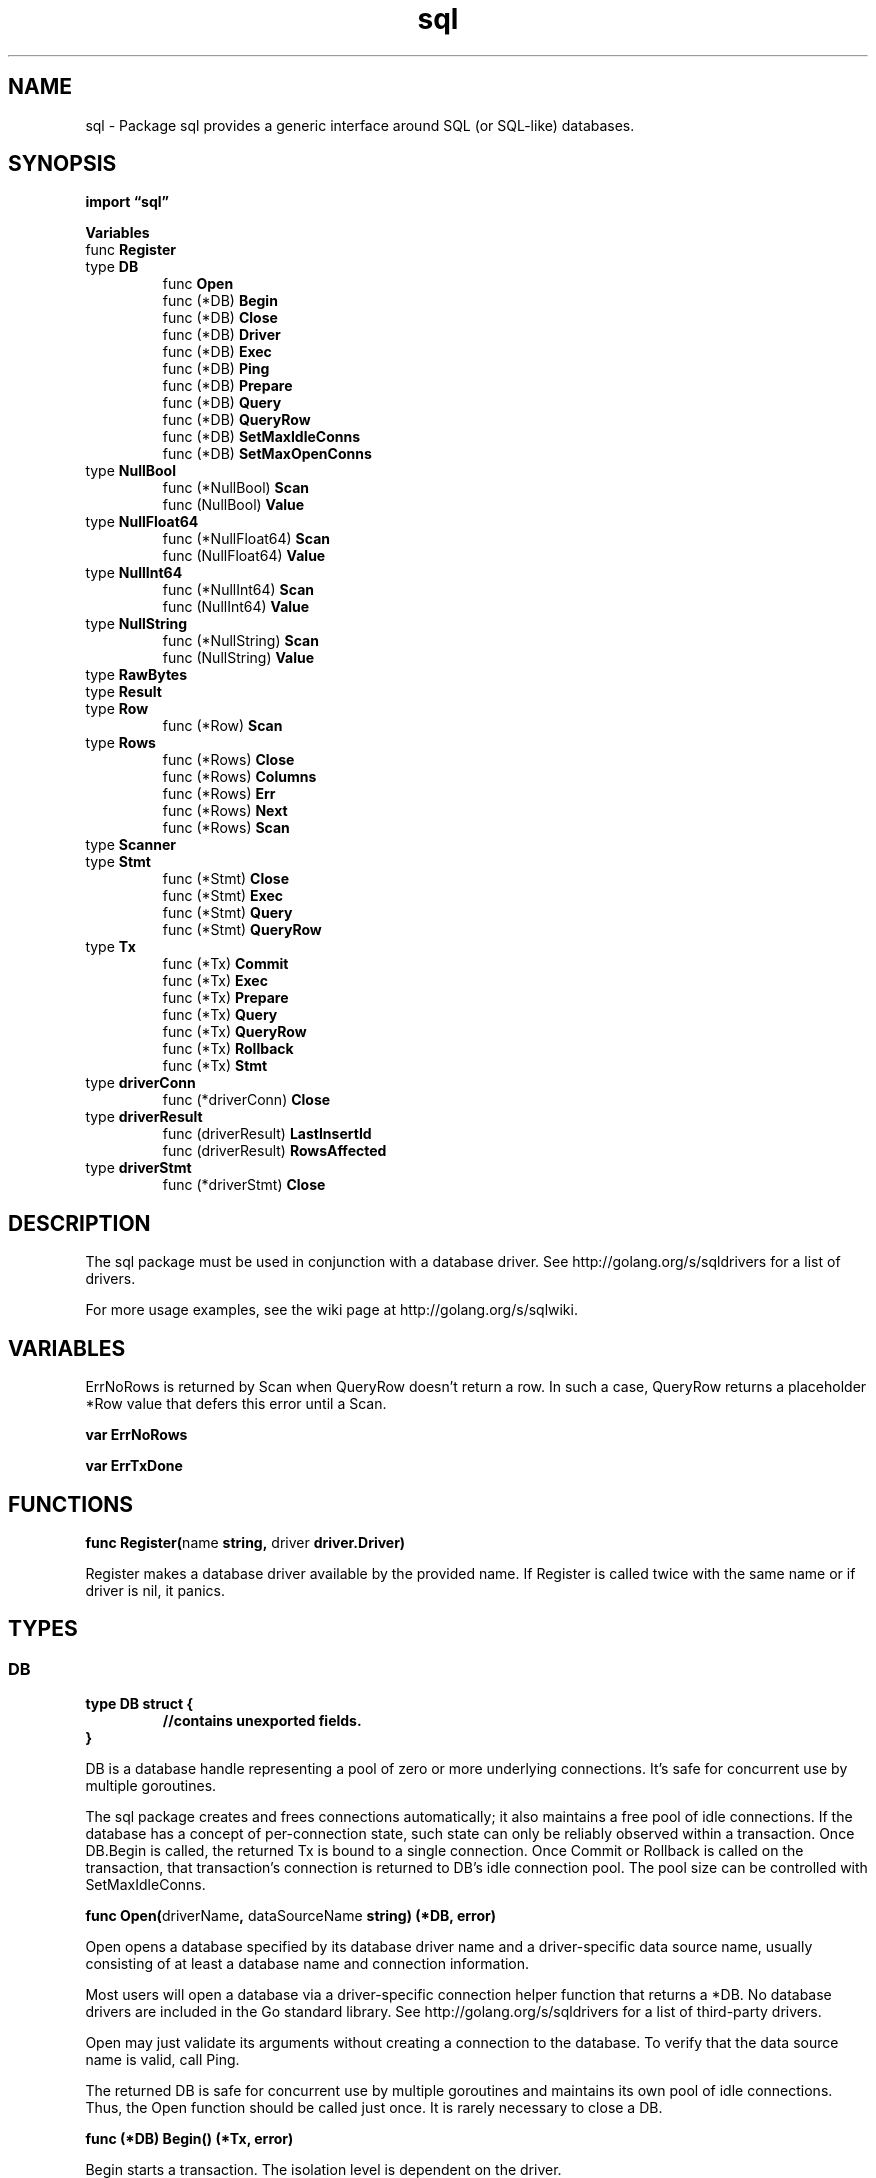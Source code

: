 .\"    Automatically generated by mango(1)
.TH "sql" 3 "2014-11-26" "version 2014-11-26" "Go Packages"
.SH "NAME"
sql \- Package sql provides a generic interface around SQL (or SQL-like)
databases.
.SH "SYNOPSIS"
.B import \*(lqsql\(rq
.sp
.B Variables
.sp 0
.RB "func " Register
.sp 0
.RB "type " DB
.sp 0
.RS
.RB "func " Open
.sp 0
.RB "func (*DB) " Begin
.sp 0
.RB "func (*DB) " Close
.sp 0
.RB "func (*DB) " Driver
.sp 0
.RB "func (*DB) " Exec
.sp 0
.RB "func (*DB) " Ping
.sp 0
.RB "func (*DB) " Prepare
.sp 0
.RB "func (*DB) " Query
.sp 0
.RB "func (*DB) " QueryRow
.sp 0
.RB "func (*DB) " SetMaxIdleConns
.sp 0
.RB "func (*DB) " SetMaxOpenConns
.sp 0
.RE
.RB "type " NullBool
.sp 0
.RS
.RB "func (*NullBool) " Scan
.sp 0
.RB "func (NullBool) " Value
.sp 0
.RE
.RB "type " NullFloat64
.sp 0
.RS
.RB "func (*NullFloat64) " Scan
.sp 0
.RB "func (NullFloat64) " Value
.sp 0
.RE
.RB "type " NullInt64
.sp 0
.RS
.RB "func (*NullInt64) " Scan
.sp 0
.RB "func (NullInt64) " Value
.sp 0
.RE
.RB "type " NullString
.sp 0
.RS
.RB "func (*NullString) " Scan
.sp 0
.RB "func (NullString) " Value
.sp 0
.RE
.RB "type " RawBytes
.sp 0
.RB "type " Result
.sp 0
.RS
.RE
.RB "type " Row
.sp 0
.RS
.RB "func (*Row) " Scan
.sp 0
.RE
.RB "type " Rows
.sp 0
.RS
.RB "func (*Rows) " Close
.sp 0
.RB "func (*Rows) " Columns
.sp 0
.RB "func (*Rows) " Err
.sp 0
.RB "func (*Rows) " Next
.sp 0
.RB "func (*Rows) " Scan
.sp 0
.RE
.RB "type " Scanner
.sp 0
.RB "type " Stmt
.sp 0
.RS
.RB "func (*Stmt) " Close
.sp 0
.RB "func (*Stmt) " Exec
.sp 0
.RB "func (*Stmt) " Query
.sp 0
.RB "func (*Stmt) " QueryRow
.sp 0
.RE
.RB "type " Tx
.sp 0
.RS
.RB "func (*Tx) " Commit
.sp 0
.RB "func (*Tx) " Exec
.sp 0
.RB "func (*Tx) " Prepare
.sp 0
.RB "func (*Tx) " Query
.sp 0
.RB "func (*Tx) " QueryRow
.sp 0
.RB "func (*Tx) " Rollback
.sp 0
.RB "func (*Tx) " Stmt
.sp 0
.RE
.RB "type " driverConn
.sp 0
.RS
.RB "func (*driverConn) " Close
.sp 0
.RE
.RB "type " driverResult
.sp 0
.RS
.RB "func (driverResult) " LastInsertId
.sp 0
.RB "func (driverResult) " RowsAffected
.sp 0
.RE
.RB "type " driverStmt
.sp 0
.RS
.RB "func (*driverStmt) " Close
.sp 0
.RE
.SH "DESCRIPTION"
The sql package must be used in conjunction with a database driver. 
See http://golang.org/s/sqldrivers for a list of drivers. 
.PP
For more usage examples, see the wiki page at http://golang.org/s/sqlwiki. 
.SH "VARIABLES"
ErrNoRows is returned by Scan when QueryRow doesn't return a row. 
In such a case, QueryRow returns a placeholder *Row value that defers this error until a Scan. 
.PP
.B var 
.B ErrNoRows 
.sp 0

.sp 0
.PP
.B var 
.B ErrTxDone 
.sp 0
.SH "FUNCTIONS"
.PP
.BR "func Register(" "name" " string, " "driver" " driver.Driver)"
.PP
Register makes a database driver available by the provided name. 
If Register is called twice with the same name or if driver is nil, it panics. 
.SH "TYPES"
.SS "DB"
.B type DB struct {
.RS
.sp 0
.B //contains unexported fields.
.RE
.B }
.PP
DB is a database handle representing a pool of zero or more underlying connections. 
It's safe for concurrent use by multiple goroutines. 
.PP
The sql package creates and frees connections automatically; it also maintains a free pool of idle connections. 
If the database has a concept of per\-connection state, such state can only be reliably observed within a transaction. 
Once DB.Begin is called, the returned Tx is bound to a single connection. 
Once Commit or Rollback is called on the transaction, that transaction's connection is returned to DB's idle connection pool. 
The pool size can be controlled with SetMaxIdleConns. 
.PP
.BR "func Open(" "driverName" ", " "dataSourceName" " string) (*DB, error)"
.PP
Open opens a database specified by its database driver name and a driver\-specific data source name, usually consisting of at least a database name and connection information. 
.PP
Most users will open a database via a driver\-specific connection helper function that returns a *DB. 
No database drivers are included in the Go standard library. 
See http://golang.org/s/sqldrivers for a list of third\-party drivers. 
.PP
Open may just validate its arguments without creating a connection to the database. 
To verify that the data source name is valid, call Ping. 
.PP
The returned DB is safe for concurrent use by multiple goroutines and maintains its own pool of idle connections. 
Thus, the Open function should be called just once. 
It is rarely necessary to close a DB. 
.PP
.BR "func (*DB) Begin() (*Tx, error)"
.PP
Begin starts a transaction. 
The isolation level is dependent on the driver. 
.PP
.BR "func (*DB) Close() error"
.PP
Close closes the database, releasing any open resources. 
.PP
It is rare to Close a DB, as the DB handle is meant to be long\-lived and shared between many goroutines. 
.PP
.BR "func (*DB) Driver() driver.Driver"
.PP
Driver returns the database's underlying driver. 
.PP
.BR "func (*DB) Exec(" "query" " string, " "args" " ...interface{}) (Result, error)"
.PP
Exec executes a query without returning any rows. 
The args are for any placeholder parameters in the query. 
.PP
.BR "func (*DB) Ping() error"
.PP
Ping verifies a connection to the database is still alive, establishing a connection if necessary. 
.PP
.BR "func (*DB) Prepare(" "query" " string) (*Stmt, error)"
.PP
Prepare creates a prepared statement for later queries or executions. 
Multiple queries or executions may be run concurrently from the returned statement. 
.PP
.BR "func (*DB) Query(" "query" " string, " "args" " ...interface{}) (*Rows, error)"
.PP
Query executes a query that returns rows, typically a SELECT. 
The args are for any placeholder parameters in the query. 
.PP
.BR "func (*DB) QueryRow(" "query" " string, " "args" " ...interface{}) *Row"
.PP
QueryRow executes a query that is expected to return at most one row. 
QueryRow always return a non\-nil value. 
Errors are deferred until Row's Scan method is called. 
.PP
.BR "func (*DB) SetMaxIdleConns(" "n" " int)"
.PP
SetMaxIdleConns sets the maximum number of connections in the idle connection pool. 
.PP
If MaxOpenConns is greater than 0 but less than the new MaxIdleConns then the new MaxIdleConns will be reduced to match the MaxOpenConns limit 
.PP
If n <= 0, no idle connections are retained. 
.PP
.BR "func (*DB) SetMaxOpenConns(" "n" " int)"
.PP
SetMaxOpenConns sets the maximum number of open connections to the database. 
.PP
If MaxIdleConns is greater than 0 and the new MaxOpenConns is less than MaxIdleConns, then MaxIdleConns will be reduced to match the new MaxOpenConns limit 
.PP
If n <= 0, then there is no limit on the number of open connections. 
The default is 0 (unlimited). 
.SS "NullBool"
.B type NullBool struct {
.RS
.B Bool bool
.sp 0
.B Valid bool
.RE
.B }
.PP
NullBool represents a bool that may be null. 
NullBool implements the Scanner interface so it can be used as a scan destination, similar to NullString. 
.PP
.BR "func (*NullBool) Scan(" "value" " interface{}) error"
.PP
Scan implements the Scanner interface. 
.PP
.BR "func (NullBool) Value() (driver.Value, error)"
.PP
Value implements the driver Valuer interface. 
.SS "NullFloat64"
.B type NullFloat64 struct {
.RS
.B Float64 float64
.sp 0
.B Valid bool
.RE
.B }
.PP
NullFloat64 represents a float64 that may be null. 
NullFloat64 implements the Scanner interface so it can be used as a scan destination, similar to NullString. 
.PP
.BR "func (*NullFloat64) Scan(" "value" " interface{}) error"
.PP
Scan implements the Scanner interface. 
.PP
.BR "func (NullFloat64) Value() (driver.Value, error)"
.PP
Value implements the driver Valuer interface. 
.SS "NullInt64"
.B type NullInt64 struct {
.RS
.B Int64 int64
.sp 0
.B Valid bool
.RE
.B }
.PP
NullInt64 represents an int64 that may be null. 
NullInt64 implements the Scanner interface so it can be used as a scan destination, similar to NullString. 
.PP
.BR "func (*NullInt64) Scan(" "value" " interface{}) error"
.PP
Scan implements the Scanner interface. 
.PP
.BR "func (NullInt64) Value() (driver.Value, error)"
.PP
Value implements the driver Valuer interface. 
.SS "NullString"
.B type NullString struct {
.RS
.B String string
.sp 0
.B Valid bool
.RE
.B }
.PP
NullString represents a string that may be null. 
NullString implements the Scanner interface so it can be used as a scan destination: 
.PP
var s NullString err := db.QueryRow("SELECT name FROM foo WHERE id=?", id).Scan(&s) \&... 
if s.Valid { 
.PP
.RS
// use s.String
.RE
.PP
} else {    
.PP
.RS
// NULL value
.RE
.PP
}    
.PP
.BR "func (*NullString) Scan(" "value" " interface{}) error"
.PP
Scan implements the Scanner interface. 
.PP
.BR "func (NullString) Value() (driver.Value, error)"
.PP
Value implements the driver Valuer interface. 
.SS "RawBytes"
.B type RawBytes []byte
.PP
RawBytes is a byte slice that holds a reference to memory owned by the database itself. 
After a Scan into a RawBytes, the slice is only valid until the next call to Next, Scan, or Close. 
.SS "Result"
.B type Result interface {
.RS
.B LastInsertId() (int64, error)
.sp 0
.B RowsAffected() (int64, error)
.sp 0
.RE
.B }
.PP
A Result summarizes an executed SQL command. 
.SS "Row"
.B type Row struct {
.RS
.sp 0
.B //contains unexported fields.
.RE
.B }
.PP
Row is the result of calling QueryRow to select a single row. 
.PP
.BR "func (*Row) Scan(" "dest" " ...interface{}) error"
.PP
Scan copies the columns from the matched row into the values pointed at by dest. 
If more than one row matches the query, Scan uses the first row and discards the rest. 
If no row matches the query, Scan returns ErrNoRows. 
.SS "Rows"
.B type Rows struct {
.RS
.sp 0
.B //contains unexported fields.
.RE
.B }
.PP
Rows is the result of a query. 
Its cursor starts before the first row of the result set. 
Use Next to advance through the rows: 
.PP
.RS
rows, err := db.Query("SELECT \&...")
.sp 0
\&...
.sp 0
defer rows.Close()
.sp 0
for rows.Next() {
.sp 0
.RS
var id int
.sp 0
var name string
.sp 0
err = rows.Scan(&id, &name)
.sp 0
\&...
.sp 0
.RE
}
.sp 0
err = rows.Err() // get any error encountered during iteration
.sp 0
\&...
.RE
.PP
.BR "func (*Rows) Close() error"
.PP
Close closes the Rows, preventing further enumeration. 
If Next returns false, the Rows are closed automatically and it will suffice to check the result of Err. 
Close is idempotent and does not affect the result of Err. 
.PP
.BR "func (*Rows) Columns() ([]string, error)"
.PP
Columns returns the column names. 
Columns returns an error if the rows are closed, or if the rows are from QueryRow and there was a deferred error. 
.PP
.BR "func (*Rows) Err() error"
.PP
Err returns the error, if any, that was encountered during iteration. 
Err may be called after an explicit or implicit Close. 
.PP
.BR "func (*Rows) Next() bool"
.PP
Next prepares the next result row for reading with the Scan method. 
It returns true on success, or false if there is no next result row or an error happened while preparing it. 
Err should be consulted to distinguish between the two cases. 
.PP
Every call to Scan, even the first one, must be preceded by a call to Next. 
.PP
.BR "func (*Rows) Scan(" "dest" " ...interface{}) error"
.PP
Scan copies the columns in the current row into the values pointed at by dest. 
.PP
If an argument has type *[]byte, Scan saves in that argument a copy of the corresponding data. 
The copy is owned by the caller and can be modified and held indefinitely. 
The copy can be avoided by using an argument of type *RawBytes instead; see the documentation for RawBytes for restrictions on its use. 
.PP
If an argument has type *interface{}, Scan copies the value provided by the underlying driver without conversion. 
If the value is of type []byte, a copy is made and the caller owns the result. 
.SS "Scanner"
.B type Scanner interface {
.RS
.B Scan(src interface{}) error
.sp 0
.RE
.B }
.PP
Scanner is an interface used by Scan. 
.SS "Stmt"
.B type Stmt struct {
.RS
.sp 0
.B //contains unexported fields.
.RE
.B }
.PP
Stmt is a prepared statement. 
Stmt is safe for concurrent use by multiple goroutines. 
.PP
.BR "func (*Stmt) Close() error"
.PP
Close closes the statement. 
.PP
.BR "func (*Stmt) Exec(" "args" " ...interface{}) (Result, error)"
.PP
Exec executes a prepared statement with the given arguments and returns a Result summarizing the effect of the statement. 
.PP
.BR "func (*Stmt) Query(" "args" " ...interface{}) (*Rows, error)"
.PP
Query executes a prepared query statement with the given arguments and returns the query results as a *Rows. 
.PP
.BR "func (*Stmt) QueryRow(" "args" " ...interface{}) *Row"
.PP
QueryRow executes a prepared query statement with the given arguments. 
If an error occurs during the execution of the statement, that error will be returned by a call to Scan on the returned *Row, which is always non\-nil. 
If the query selects no rows, the *Row's Scan will return ErrNoRows. 
Otherwise, the *Row's Scan scans the first selected row and discards the rest. 
.PP
Example usage: 
.PP
var name string err := nameByUseridStmt.QueryRow(id).Scan(&name) 
.SS "Tx"
.B type Tx struct {
.RS
.sp 0
.B //contains unexported fields.
.RE
.B }
.PP
Tx is an in\-progress database transaction. 
.PP
A transaction must end with a call to Commit or Rollback. 
.PP
After a call to Commit or Rollback, all operations on the transaction fail with ErrTxDone. 
.PP
.BR "func (*Tx) Commit() error"
.PP
Commit commits the transaction. 
.PP
.BR "func (*Tx) Exec(" "query" " string, " "args" " ...interface{}) (Result, error)"
.PP
Exec executes a query that doesn't return rows. 
For example: an INSERT and UPDATE. 
.PP
.BR "func (*Tx) Prepare(" "query" " string) (*Stmt, error)"
.PP
Prepare creates a prepared statement for use within a transaction. 
.PP
The returned statement operates within the transaction and can no longer be used once the transaction has been committed or rolled back. 
.PP
To use an existing prepared statement on this transaction, see Tx.Stmt. 
.PP
.BR "func (*Tx) Query(" "query" " string, " "args" " ...interface{}) (*Rows, error)"
.PP
Query executes a query that returns rows, typically a SELECT. 
.PP
.BR "func (*Tx) QueryRow(" "query" " string, " "args" " ...interface{}) *Row"
.PP
QueryRow executes a query that is expected to return at most one row. 
QueryRow always return a non\-nil value. 
Errors are deferred until Row's Scan method is called. 
.PP
.BR "func (*Tx) Rollback() error"
.PP
Rollback aborts the transaction. 
.PP
.BR "func (*Tx) Stmt(" "stmt" " *Stmt) *Stmt"
.PP
Stmt returns a transaction\-specific prepared statement from an existing statement. 
.PP
Example: updateMoney, err := db.Prepare("UPDATE balance SET money=money+? 
WHERE id=?") \&... 
tx, err := db.Begin() \&... 
res, err := tx.Stmt(updateMoney).Exec(123.45, 98293203) 
.SS "driverConn"
.B type driverConn struct {
.RS
.sp 0
.B //contains unexported fields.
.RE
.B }
.PP
driverConn wraps a driver.Conn with a mutex, to be held during all calls into the Conn. 
(including any calls onto interfaces returned via that Conn, such as calls on Tx, Stmt, Result, Rows) 
.PP
.BR "func (*driverConn) Close() error"
.SS "driverResult"
.B type driverResult struct {
.RS
.sp 0
.B //contains unexported fields.
.RE
.B }
.PP
.PP
.BR "func (driverResult) LastInsertId() (int64, error)"
.PP
.BR "func (driverResult) RowsAffected() (int64, error)"
.SS "driverStmt"
.B type driverStmt struct {
.RS
.sp 0
.B //contains unexported fields.
.RE
.B }
.PP
driverStmt associates a driver.Stmt with the *driverConn from which it came, so the driverConn's lock can be held during calls. 
.PP
.BR "func (*driverStmt) Close() error"
